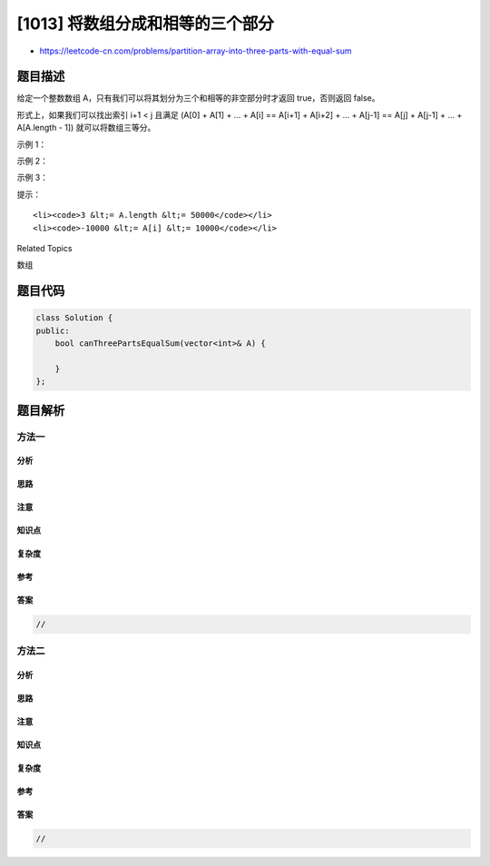 [1013] 将数组分成和相等的三个部分
=================================

-  https://leetcode-cn.com/problems/partition-array-into-three-parts-with-equal-sum

题目描述
--------

.. raw:: html

   <p>

给定一个整数数组 A，只有我们可以将其划分为三个和相等的非空部分时才返回 true，否则返回
false。

.. raw:: html

   </p>

.. raw:: html

   <p>

形式上，如果我们可以找出索引 i+1 < j 且满足 (A[0] + A[1] + ... + A[i] ==
A[i+1] + A[i+2] + ... + A[j-1] == A[j] + A[j-1] + ... + A[A.length -
1]) 就可以将数组三等分。

.. raw:: html

   </p>

.. raw:: html

   <p>

 

.. raw:: html

   </p>

.. raw:: html

   <p>

示例 1：

.. raw:: html

   </p>

.. raw:: html

   <pre><strong>输出：</strong>[0,2,1,-6,6,-7,9,1,2,0,1]
   <strong>输出：</strong>true
   <strong>解释：</strong>0 + 2 + 1 = -6 + 6 - 7 + 9 + 1 = 2 + 0 + 1
   </pre>

.. raw:: html

   <p>

示例 2：

.. raw:: html

   </p>

.. raw:: html

   <pre><strong>输入：</strong>[0,2,1,-6,6,7,9,-1,2,0,1]
   <strong>输出：</strong>false
   </pre>

.. raw:: html

   <p>

示例 3：

.. raw:: html

   </p>

.. raw:: html

   <pre><strong>输入：</strong>[3,3,6,5,-2,2,5,1,-9,4]
   <strong>输出：</strong>true
   <strong>解释：</strong>3 + 3 = 6 = 5 - 2 + 2 + 5 + 1 - 9 + 4
   </pre>

.. raw:: html

   <p>

 

.. raw:: html

   </p>

.. raw:: html

   <p>

提示：

.. raw:: html

   </p>

.. raw:: html

   <ol>

::

    <li><code>3 &lt;= A.length &lt;= 50000</code></li>
    <li><code>-10000 &lt;= A[i] &lt;= 10000</code></li>

.. raw:: html

   </ol>

.. raw:: html

   <div>

.. raw:: html

   <div>

Related Topics

.. raw:: html

   </div>

.. raw:: html

   <div>

.. raw:: html

   <li>

数组

.. raw:: html

   </li>

.. raw:: html

   </div>

.. raw:: html

   </div>

题目代码
--------

.. code:: cpp

    class Solution {
    public:
        bool canThreePartsEqualSum(vector<int>& A) {

        }
    };

题目解析
--------

方法一
~~~~~~

分析
^^^^

思路
^^^^

注意
^^^^

知识点
^^^^^^

复杂度
^^^^^^

参考
^^^^

答案
^^^^

.. code:: cpp

    //

方法二
~~~~~~

分析
^^^^

思路
^^^^

注意
^^^^

知识点
^^^^^^

复杂度
^^^^^^

参考
^^^^

答案
^^^^

.. code:: cpp

    //
